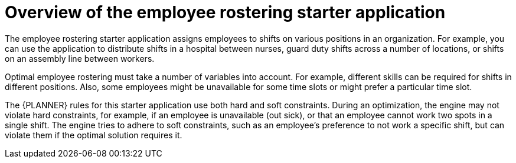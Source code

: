 [id='optashift-ER-overview-con']
= Overview of the employee rostering starter application

The employee rostering starter application assigns employees to shifts on various positions in an organization. For example, you can use the application to distribute shifts in a hospital between nurses, guard duty shifts across a number of locations, or shifts on an assembly line between workers.

Optimal employee rostering must take a number of variables into account. For example, different skills can be required for shifts in different positions. Also, some employees might be unavailable for some time slots or might prefer a particular time slot. 

The {PLANNER} rules for this starter application use both hard and soft constraints. During an optimization, the engine may not violate hard constraints, for example, if an employee is unavailable (out sick), or that an employee cannot work two spots in a single shift. The engine tries to adhere to soft constraints, such as an employee’s preference to not work a specific shift, but can violate them if the optimal solution requires it.
